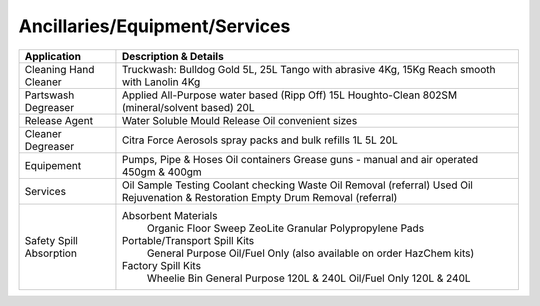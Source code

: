 Ancillaries/Equipment/Services
------------------------------


+----------------+-----------------------------------------------------------+
| Application    |      Description & Details                                |
+================+===========================================================+
| Cleaning	 |Truckwash: Bulldog Gold 5L, 25L                            |
| Hand Cleaner   |Tango with abrasive 4Kg, 15Kg	                             |
|		 |Reach smooth with Lanolin 4Kg                              |
+----------------+-----------------------------------------------------------+
| Partswash      |Applied All-Purpose water based (Ripp Off) 15L             |
| Degreaser      |Houghto-Clean 802SM (mineral/solvent based) 20L            |
+----------------+-----------------------------------------------------------+
| Release Agent  |Water Soluble Mould Release Oil convenient sizes           |
+----------------+-----------------------------------------------------------+
| Cleaner        |Citra Force                                                |
| Degreaser      |Aerosols spray packs and bulk refills 1L 5L 20L            |
+----------------+-----------------------------------------------------------+
| Equipement     |Pumps, Pipe & Hoses                                        |
|		 |Oil containers                                             |
|		 |Grease guns - manual and air operated 450gm & 400gm	     |
+----------------+-----------------------------------------------------------+
| Services	 |Oil Sample Testing                                         |
|		 |Coolant checking                                           |
|		 |Waste Oil Removal (referral)                               |
|		 |Used Oil Rejuvenation & Restoration                        |
|		 |Empty Drum Removal (referral)                              |
+----------------+-----------------------------------------------------------+
| Safety	 |Absorbent Materials                                        |
| Spill		 |        Organic Floor Sweep                                |
| Absorption 	 |        ZeoLite Granular                                   |
|		 |        Polypropylene Pads                                 |
|		 |Portable/Transport Spill Kits	                             |
|		 |        General Purpose                                    |
|		 |        Oil/Fuel Only					     |
|		 |        (also available on order HazChem kits)             |
|		 |Factory Spill Kits                                         |
|		 |        Wheelie Bin General Purpose 120L & 240L            |
|		 |        Oil/Fuel Only 120L & 240L                          |
+----------------+-----------------------------------------------------------+

